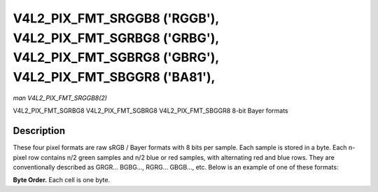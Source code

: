 .. -*- coding: utf-8; mode: rst -*-

.. _V4L2-PIX-FMT-SRGGB8:
.. _v4l2-pix-fmt-sbggr8:
.. _v4l2-pix-fmt-sgbrg8:
.. _v4l2-pix-fmt-sgrbg8:

***************************************************************************************************************************
V4L2_PIX_FMT_SRGGB8 ('RGGB'), V4L2_PIX_FMT_SGRBG8 ('GRBG'), V4L2_PIX_FMT_SGBRG8 ('GBRG'), V4L2_PIX_FMT_SBGGR8 ('BA81'),
***************************************************************************************************************************

*man V4L2_PIX_FMT_SRGGB8(2)*

V4L2_PIX_FMT_SGRBG8
V4L2_PIX_FMT_SGBRG8
V4L2_PIX_FMT_SBGGR8
8-bit Bayer formats


Description
===========

These four pixel formats are raw sRGB / Bayer formats with 8 bits per
sample. Each sample is stored in a byte. Each n-pixel row contains n/2
green samples and n/2 blue or red samples, with alternating red and
blue rows. They are conventionally described as GRGR... BGBG...,
RGRG... GBGB..., etc. Below is an example of one of these formats:

**Byte Order.**
Each cell is one byte.



.. flat-table::
    :header-rows:  0
    :stub-columns: 0
    :widths:       2 1 1 1 1


    -  .. row 1

       -  start + 0:

       -  B\ :sub:`00`

       -  G\ :sub:`01`

       -  B\ :sub:`02`

       -  G\ :sub:`03`

    -  .. row 2

       -  start + 4:

       -  G\ :sub:`10`

       -  R\ :sub:`11`

       -  G\ :sub:`12`

       -  R\ :sub:`13`

    -  .. row 3

       -  start + 8:

       -  B\ :sub:`20`

       -  G\ :sub:`21`

       -  B\ :sub:`22`

       -  G\ :sub:`23`

    -  .. row 4

       -  start + 12:

       -  G\ :sub:`30`

       -  R\ :sub:`31`

       -  G\ :sub:`32`

       -  R\ :sub:`33`
